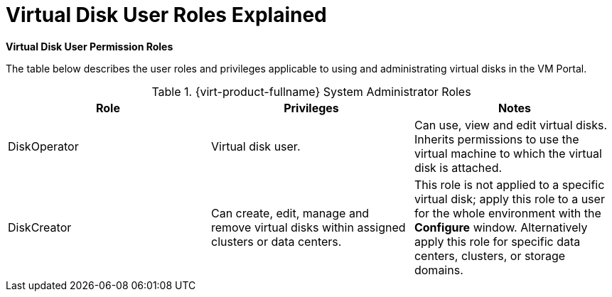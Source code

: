 :_content-type: REFERENCE
[id="Virtual_Disk_User_Roles_Explained"]
= Virtual Disk User Roles Explained


*Virtual Disk User Permission Roles*

The table below describes the user roles and privileges applicable to using and administrating virtual disks in the VM Portal.

[id="Virtual_Disk_Administrator_Roles"]

.{virt-product-fullname} System Administrator Roles
[options="header"]
|===
|Role |Privileges |Notes
|DiskOperator |Virtual disk user. |Can use, view and edit virtual disks. Inherits permissions to use the virtual machine to which the virtual disk is attached.
|DiskCreator |Can create, edit, manage and remove virtual disks within assigned clusters or data centers. |This role is not applied to a specific virtual disk; apply this role to a user for the whole environment with the *Configure* window. Alternatively apply this role for specific data centers, clusters, or storage domains.
|===

